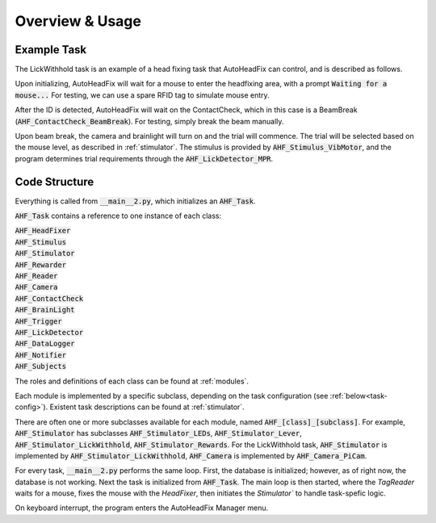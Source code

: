 Overview & Usage
=======================================


Example Task
--------------------------------
The LickWithhold task is an example of a head fixing task that AutoHeadFix can control, and is described as follows.

Upon initializing, AutoHeadFix will wait for a mouse to enter the headfixing area, with a prompt :code:`Waiting for a mouse...` For testing, we can use a spare RFID tag to simulate mouse entry.

After the ID is detected, AutoHeadFix will wait on the ContactCheck, which in this case is a BeamBreak  (:code:`AHF_ContactCheck_BeamBreak`). For testing, simply break the beam manually.

Upon beam break, the camera and brainlight will turn on and the trial will commence. The trial will be selected based on the mouse level, as described in :ref:`stimulator`. The stimulus is provided by :code:`AHF_Stimulus_VibMotor`, and the program determines trial requirements through the :code:`AHF_LickDetector_MPR`. 


Code Structure
--------------------------------
Everything is called from :code:`__main__2.py`, which initializes an :code:`AHF_Task`.

:code:`AHF_Task` contains a reference to one instance of each class:

| :code:`AHF_HeadFixer`
| :code:`AHF_Stimulus`
| :code:`AHF_Stimulator`
| :code:`AHF_Rewarder`
| :code:`AHF_Reader`
| :code:`AHF_Camera`
| :code:`AHF_ContactCheck`
| :code:`AHF_BrainLight`
| :code:`AHF_Trigger`
| :code:`AHF_LickDetector`
| :code:`AHF_DataLogger`
| :code:`AHF_Notifier`
| :code:`AHF_Subjects`

The roles and definitions of each class can be found at :ref:`modules`.

Each module is implemented by a specific subclass, depending on the task configuration \(see :ref:`below<task-config>`\). Existent task descriptions can be found at :ref:`stimulator`.

There are often one or more subclasses available for each module, named :code:`AHF_[class]_[subclass]`. For example, :code:`AHF_Stimulator` has subclasses
:code:`AHF_Stimulator_LEDs`, :code:`AHF_Stimulator_Lever`, :code:`AHF_Stimulator_LickWithhold`, :code:`AHF_Stimulator_Rewards`.
For the LickWithhold task, :code:`AHF_Stimulator` is implemented by :code:`AHF_Stimulator_LickWithhold`, :code:`AHF_Camera` is implemented by :code:`AHF_Camera_PiCam`.


For every task, :code:`__main__2.py` performs the same loop. First, the database is
initialized; however, as of right now, the database is not working. Next the task is 
initialized from :code:`AHF_Task`. The main loop is then started, where the `TagReader` waits for
a mouse, fixes the mouse with the `HeadFixer`, then initiates the `Stimulator`` to handle task-spefic logic.

On keyboard interrupt, the program enters the AutoHeadFix Manager menu.
